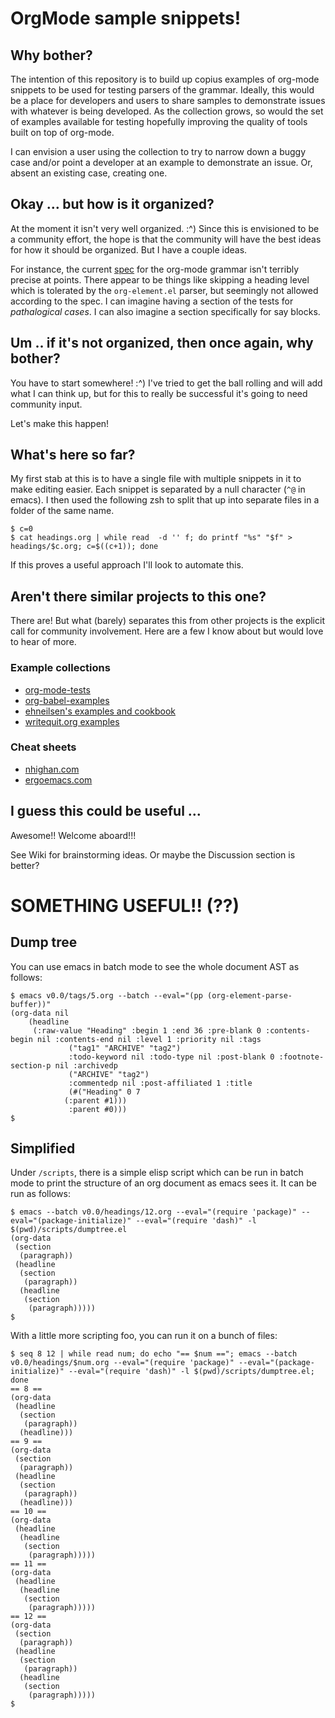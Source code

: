 * OrgMode sample snippets!
** Why bother?
   The intention of this repository is to build up copius examples of org-mode snippets to be used
   for testing parsers of the grammar.  Ideally, this would be a place for developers and users to
   share samples to demonstrate issues with whatever is being developed.  As the collection grows,
   so would the set of examples available for testing hopefully improving the quality of tools built
   on top of org-mode.

   I can envision a user using the collection to try to narrow down a buggy case and/or point a
   developer at an example to demonstrate an issue.  Or, absent an existing case, creating one.
   
** Okay ... but how is it organized?
   At the moment it isn't very well organized. :^) Since this is envisioned to be a community
   effort, the hope is that the community will have the best ideas for how it should be organized.
   But I have a couple ideas.

   For instance, the current [[https://orgmode.org/worg/dev/org-syntax.html][spec]] for the org-mode grammar isn't terribly precise at points.  There
   appear to be things like skipping a heading level which is tolerated by the ~org-element.el~
   parser, but seemingly not allowed according to the spec.  I can imagine having a section of the
   tests for /pathalogical cases/.  I can also imagine a section specifically for say blocks.
   
** Um .. if it's not organized, then once again, why bother?
   You have to start somewhere!  :^)  I've tried to get the ball rolling and will add what I can
   think up, but for this to really be successful it's going to need community input.

   Let's make this happen!

** What's here so far?
   My first stab at this is to have a single file with multiple snippets in it to make editing
   easier.  Each snippet is separated by a null character (~^@~ in emacs).  I then used the
   following zsh to split that up into separate files in a folder of the same name.

   : $ c=0
   : $ cat headings.org | while read  -d '' f; do printf "%s" "$f" > headings/$c.org; c=$((c+1)); done

   If this proves a useful approach I'll look to automate this.

** Aren't there similar projects to this one?
   There are!  But what (barely) separates this from other projects is the explicit call for
   community involvement.  Here are a few I know about but would love to hear of more.

*** Example collections
   - [[https://github.com/novoid/github-orgmode-tests][org-mode-tests]]
   - [[https://github.com/dfeich/org-babel-examples][org-babel-examples]]
   - [[http://ehneilsen.net/notebook/orgExamples/org-examples.html][ehneilsen's examples and cookbook]]
   - [[https://writequit.org/denver-emacs/presentations/files/example.org.html][writequit.org examples]]
   
*** Cheat sheets
    - [[https://nhigham.com/2017/11/02/org-mode-syntax-cheat-sheet/][nhighan.com]]
    - [[http://ergoemacs.org/emacs/emacs_org_markup.html][ergoemacs.com]]
      
** I guess this could be useful ...
   Awesome!!  Welcome aboard!!!

   See Wiki for brainstorming ideas.  Or maybe the Discussion section is better?

* SOMETHING USEFUL!! (??)
** Dump tree
   You can use emacs in batch mode to see the whole document AST as follows:
    : $ emacs v0.0/tags/5.org --batch --eval="(pp (org-element-parse-buffer))" 
    : (org-data nil
    : 	  (headline
    : 	   (:raw-value "Heading" :begin 1 :end 36 :pre-blank 0 :contents-begin nil :contents-end nil :level 1 :priority nil :tags
    : 		       ("tag1" "ARCHIVE" "tag2")
    : 		       :todo-keyword nil :todo-type nil :post-blank 0 :footnote-section-p nil :archivedp
    : 		       ("ARCHIVE" "tag2")
    : 		       :commentedp nil :post-affiliated 1 :title
    : 		       (#("Heading" 0 7
    : 			  (:parent #1)))
    : 		       :parent #0)))
    : $

** Simplified
  Under ~/scripts~, there is a simple elisp script which can be run in batch mode to print the
  structure of an org document as emacs sees it.  It can be run as follows:

  : $ emacs --batch v0.0/headings/12.org --eval="(require 'package)" --eval="(package-initialize)" --eval="(require 'dash)" -l $(pwd)/scripts/dumptree.el
  : (org-data
  :  (section
  :   (paragraph))
  :  (headline
  :   (section
  :    (paragraph))
  :   (headline
  :    (section
  :     (paragraph)))))
  : $

  With a little more scripting foo, you can run it on a bunch of files:

    : $ seq 8 12 | while read num; do echo "== $num =="; emacs --batch v0.0/headings/$num.org --eval="(require 'package)" --eval="(package-initialize)" --eval="(require 'dash)" -l $(pwd)/scripts/dumptree.el; done
    : == 8 ==
    : (org-data
    :  (headline
    :   (section
    :    (paragraph))
    :   (headline)))
    : == 9 ==
    : (org-data
    :  (section
    :   (paragraph))
    :  (headline
    :   (section
    :    (paragraph))
    :   (headline)))
    : == 10 ==
    : (org-data
    :  (headline
    :   (headline
    :    (section
    :     (paragraph)))))
    : == 11 ==
    : (org-data
    :  (headline
    :   (headline
    :    (section
    :     (paragraph)))))
    : == 12 ==
    : (org-data
    :  (section
    :   (paragraph))
    :  (headline
    :   (section
    :    (paragraph))
    :   (headline
    :    (section
    :     (paragraph)))))
    : $
